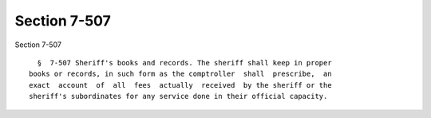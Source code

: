 Section 7-507
=============

Section 7-507 ::    
        
     
        §  7-507 Sheriff's books and records. The sheriff shall keep in proper
      books or records, in such form as the comptroller  shall  prescribe,  an
      exact  account  of  all  fees  actually  received  by the sheriff or the
      sheriff's subordinates for any service done in their official capacity.
    
    
    
    
    
    
    